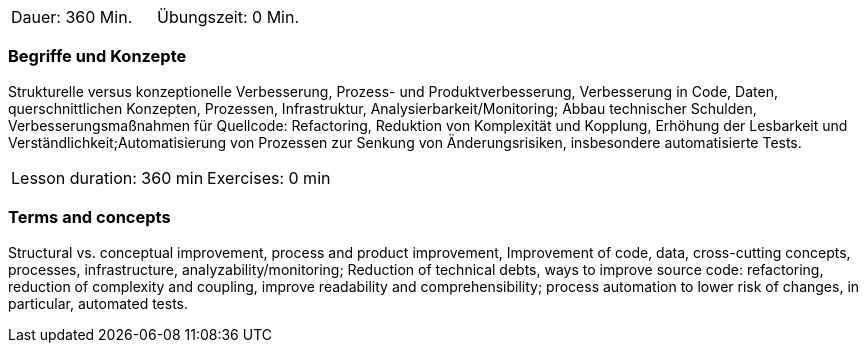 // tag::DE[]
|===
| Dauer: 360  Min. | Übungszeit: 0 Min.
|===

=== Begriffe und Konzepte
Strukturelle versus konzeptionelle Verbesserung, Prozess- und Produktverbesserung,
Verbesserung in Code, Daten, querschnittlichen Konzepten, Prozessen, Infrastruktur, Analysierbarkeit/Monitoring;
Abbau technischer Schulden, Verbesserungsmaßnahmen für Quellcode: Refactoring, Reduktion von Komplexität und Kopplung,
Erhöhung der Lesbarkeit und Verständlichkeit;Automatisierung von Prozessen zur Senkung von Änderungsrisiken, insbesondere automatisierte Tests.


// end::DE[]

// tag::EN[]
|===
| Lesson duration: 360 min | Exercises: 0 min
|===

=== Terms and concepts
Structural vs. conceptual improvement, process and product improvement, Improvement of code, data, cross-cutting concepts, processes, infrastructure, analyzability/monitoring;
Reduction of technical debts, ways to improve source code: refactoring, reduction of complexity and coupling,
improve readability and comprehensibility; process automation to lower risk of changes, in particular, automated tests.

// end::EN[]
